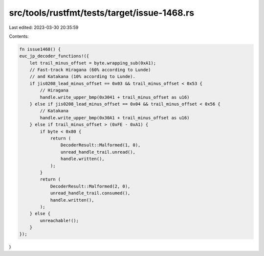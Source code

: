 src/tools/rustfmt/tests/target/issue-1468.rs
============================================

Last edited: 2023-03-30 20:35:59

Contents:

.. code-block:: rs

    fn issue1468() {
    euc_jp_decoder_functions!({
        let trail_minus_offset = byte.wrapping_sub(0xA1);
        // Fast-track Hiragana (60% according to Lunde)
        // and Katakana (10% according to Lunde).
        if jis0208_lead_minus_offset == 0x03 && trail_minus_offset < 0x53 {
            // Hiragana
            handle.write_upper_bmp(0x3041 + trail_minus_offset as u16)
        } else if jis0208_lead_minus_offset == 0x04 && trail_minus_offset < 0x56 {
            // Katakana
            handle.write_upper_bmp(0x30A1 + trail_minus_offset as u16)
        } else if trail_minus_offset > (0xFE - 0xA1) {
            if byte < 0x80 {
                return (
                    DecoderResult::Malformed(1, 0),
                    unread_handle_trail.unread(),
                    handle.written(),
                );
            }
            return (
                DecoderResult::Malformed(2, 0),
                unread_handle_trail.consumed(),
                handle.written(),
            );
        } else {
            unreachable!();
        }
    });
}


